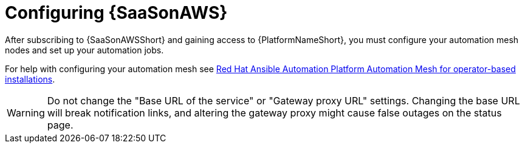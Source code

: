 ifdef::context[:parent-context: {context}]

:context: saas-post-install-config
[id="saas-post-install-config"]
= Configuring {SaaSonAWS}
After subscribing to {SaaSonAWSShort} and gaining access to {PlatformNameShort}, you must configure your automation mesh nodes and set up your automation jobs. 

For help with configuring your automation mesh see
link:{BaseURL}/red_hat_ansible_automation_platform/{PlatformVers}/html/red_hat_ansible_automation_platform_automation_mesh_for_operator-based_installations/index[Red Hat Ansible Automation Platform Automation Mesh for operator-based installations].

[WARNING]
====
Do not change the "Base URL of the service" or "Gateway proxy URL" settings. Changing the base URL will break notification links, and altering the gateway proxy might cause false outages on the status page.
====

ifdef::parent-context[:context: {parent-context}]
ifndef::parent-context[:!context:]

